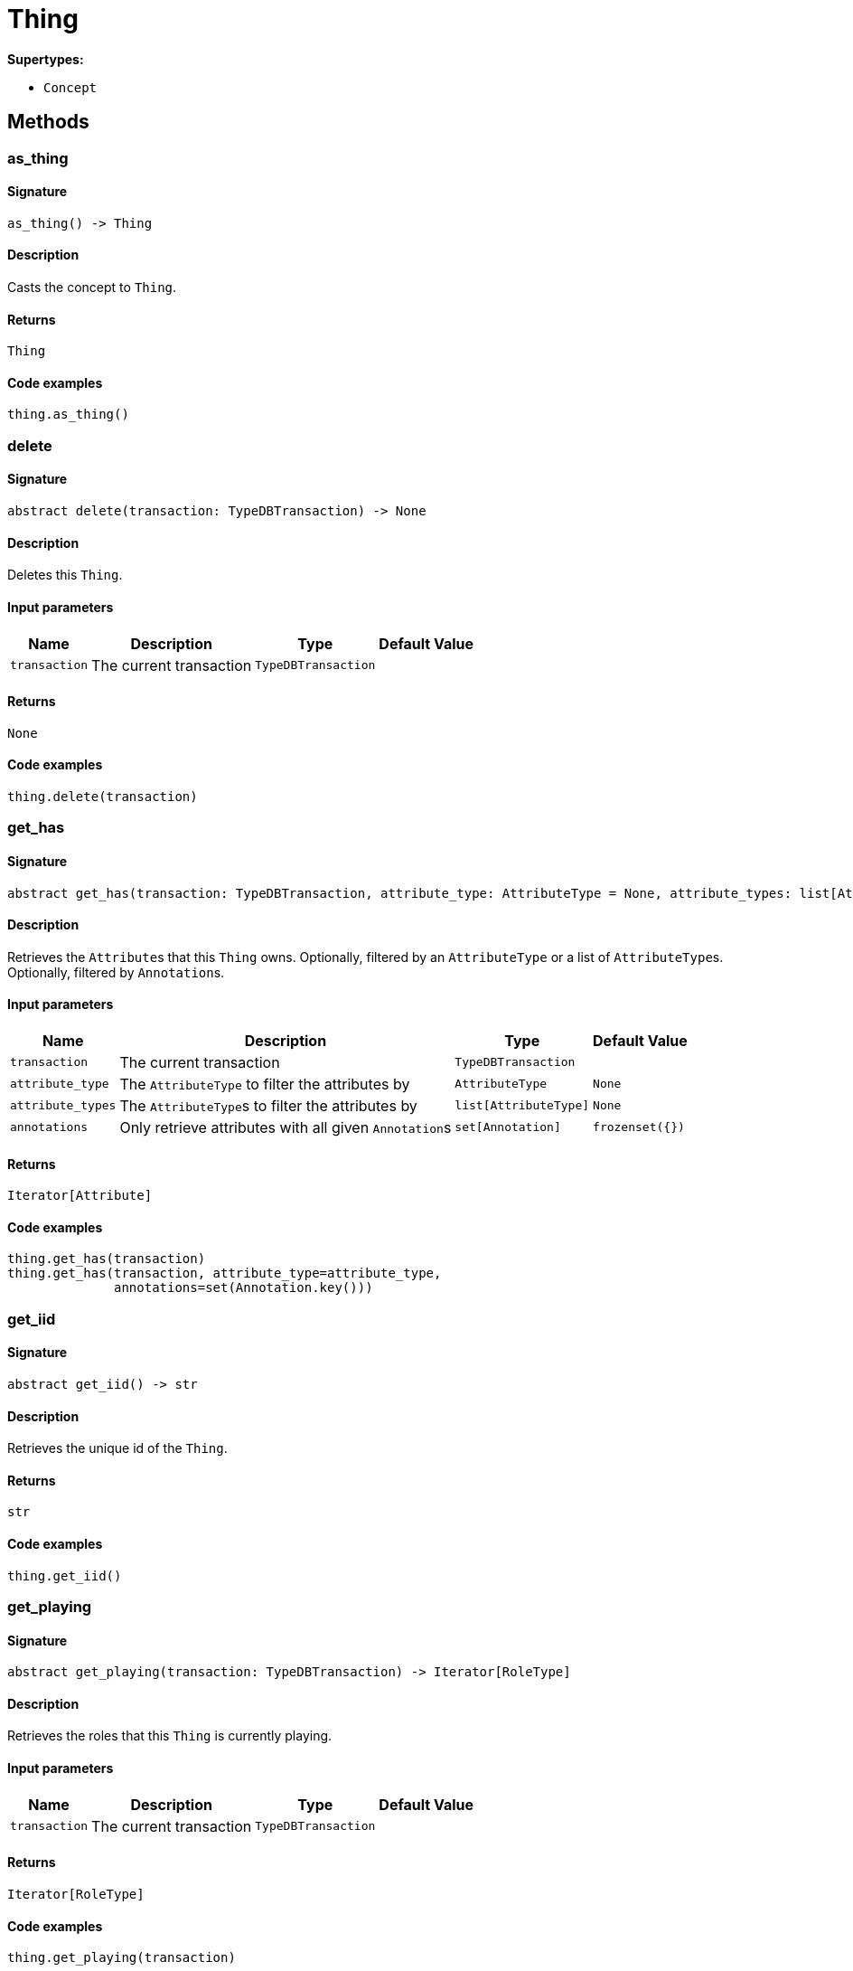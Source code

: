 [#_Thing]
= Thing

*Supertypes:*

* `Concept`

== Methods

// tag::methods[]
[#_as_thing]
=== as_thing

==== Signature

[source,python]
----
as_thing() -> Thing
----

==== Description

Casts the concept to ``Thing``.

==== Returns

`Thing`

==== Code examples

[source,python]
----
thing.as_thing()
----

[#_delete]
=== delete

==== Signature

[source,python]
----
abstract delete(transaction: TypeDBTransaction) -> None
----

==== Description

Deletes this ``Thing``.

==== Input parameters

[cols="~,~,~,~"]
[options="header"]
|===
|Name |Description |Type |Default Value
a| `transaction` a| The current transaction a| `TypeDBTransaction` a| 
|===

==== Returns

`None`

==== Code examples

[source,python]
----
thing.delete(transaction)
----

[#_get_has]
=== get_has

==== Signature

[source,python]
----
abstract get_has(transaction: TypeDBTransaction, attribute_type: AttributeType = None, attribute_types: list[AttributeType] = None, annotations: set[Annotation] = frozenset({})) -> Iterator[Attribute]
----

==== Description

Retrieves the ``Attribute``s that this ``Thing`` owns. Optionally, filtered by an ``AttributeType`` or a list of ``AttributeType``s. Optionally, filtered by ``Annotation``s.

==== Input parameters

[cols="~,~,~,~"]
[options="header"]
|===
|Name |Description |Type |Default Value
a| `transaction` a| The current transaction a| `TypeDBTransaction` a| 
a| `attribute_type` a| The ``AttributeType`` to filter the attributes by a| `AttributeType` a| `None`
a| `attribute_types` a| The ``AttributeType``s to filter the attributes by a| `list[AttributeType]` a| `None`
a| `annotations` a| Only retrieve attributes with all given ``Annotation``s a| `set[Annotation]` a| `frozenset({})`
|===

==== Returns

`Iterator[Attribute]`

==== Code examples

[source,python]
----
thing.get_has(transaction)
thing.get_has(transaction, attribute_type=attribute_type,
              annotations=set(Annotation.key()))
----

[#_get_iid]
=== get_iid

==== Signature

[source,python]
----
abstract get_iid() -> str
----

==== Description

Retrieves the unique id of the ``Thing``.

==== Returns

`str`

==== Code examples

[source,python]
----
thing.get_iid()
----

[#_get_playing]
=== get_playing

==== Signature

[source,python]
----
abstract get_playing(transaction: TypeDBTransaction) -> Iterator[RoleType]
----

==== Description

Retrieves the roles that this ``Thing`` is currently playing.

==== Input parameters

[cols="~,~,~,~"]
[options="header"]
|===
|Name |Description |Type |Default Value
a| `transaction` a| The current transaction a| `TypeDBTransaction` a| 
|===

==== Returns

`Iterator[RoleType]`

==== Code examples

[source,python]
----
thing.get_playing(transaction)
----

[#_get_relations]
=== get_relations

==== Signature

[source,python]
----
abstract get_relations(transaction: TypeDBTransaction, role_types: list[RoleType] = None)
----

==== Description

Retrieves all the ``Relations`` which this ``Thing`` plays a role in, optionally filtered by one or more given roles.

==== Input parameters

[cols="~,~,~,~"]
[options="header"]
|===
|Name |Description |Type |Default Value
a| `transaction` a| The current transaction a| `TypeDBTransaction` a| 
a| `role_types` a| The list of roles to filter the relations by. a| `list[RoleType]` a| `None`
|===

==== Returns

``

==== Code examples

[source,python]
----
thing.get_relations(transaction, role_types)
----

[#_get_type]
=== get_type

==== Signature

[source,python]
----
abstract get_type() -> ThingType
----

==== Description

Retrieves the type which this ``Thing`` belongs to.

==== Returns

`ThingType`

==== Code examples

[source,python]
----
thing.get_type()
----

[#_is_deleted]
=== is_deleted

==== Signature

[source,python]
----
abstract is_deleted(transaction: TypeDBTransaction) -> bool
----

==== Description

Checks if this ``Thing`` is deleted.

==== Input parameters

[cols="~,~,~,~"]
[options="header"]
|===
|Name |Description |Type |Default Value
a| `transaction` a| The current transaction a| `TypeDBTransaction` a| 
|===

==== Returns

`bool`

==== Code examples

[source,python]
----
thing.is_deleted(transaction)
----

[#_is_inferred]
=== is_inferred

==== Signature

[source,python]
----
abstract is_inferred() -> bool
----

==== Description

Checks if this ``Thing`` is inferred by a [Reasoning Rule].

==== Returns

`bool`

==== Code examples

[source,python]
----
thing.is_inferred()
----

[#_is_thing]
=== is_thing

==== Signature

[source,python]
----
is_thing() -> bool
----

==== Description

Checks if the concept is a ``Thing``.

==== Returns

`bool`

==== Code examples

[source,python]
----
thing.is_thing()
----

[#_set_has]
=== set_has

==== Signature

[source,python]
----
abstract set_has(transaction: TypeDBTransaction, attribute: Attribute) -> None
----

==== Description

Assigns an ``Attribute`` to be owned by this ``Thing``.

==== Input parameters

[cols="~,~,~,~"]
[options="header"]
|===
|Name |Description |Type |Default Value
a| `transaction` a| The current transaction a| `TypeDBTransaction` a| 
a| `attribute` a| The ``Attribute`` to be owned by this ``Thing``. a| `Attribute` a| 
|===

==== Returns

`None`

==== Code examples

[source,python]
----
thing.set_has(transaction, attribute)
----

[#_to_json]
=== to_json

==== Signature

[source,python]
----
to_json() -> Mapping[str, str]
----

==== Description

Retrieves a ``Thing`` as JSON.

==== Returns

`Mapping[str, str]`

==== Code examples

[source,python]
----
thing.to_json()
----

[#_unset_has]
=== unset_has

==== Signature

[source,python]
----
abstract unset_has(transaction: TypeDBTransaction, attribute: Attribute) -> None
----

==== Description

Unassigns an ``Attribute`` from this ``Thing``.

==== Input parameters

[cols="~,~,~,~"]
[options="header"]
|===
|Name |Description |Type |Default Value
a| `transaction` a| The current transaction a| `TypeDBTransaction` a| 
a| `attribute` a| The ``Attribute`` to be disowned from this ``Thing``. a| `Attribute` a| 
|===

==== Returns

`None`

==== Code examples

[source,python]
----
thing.unset_has(transaction, attribute)
----

// end::methods[]
